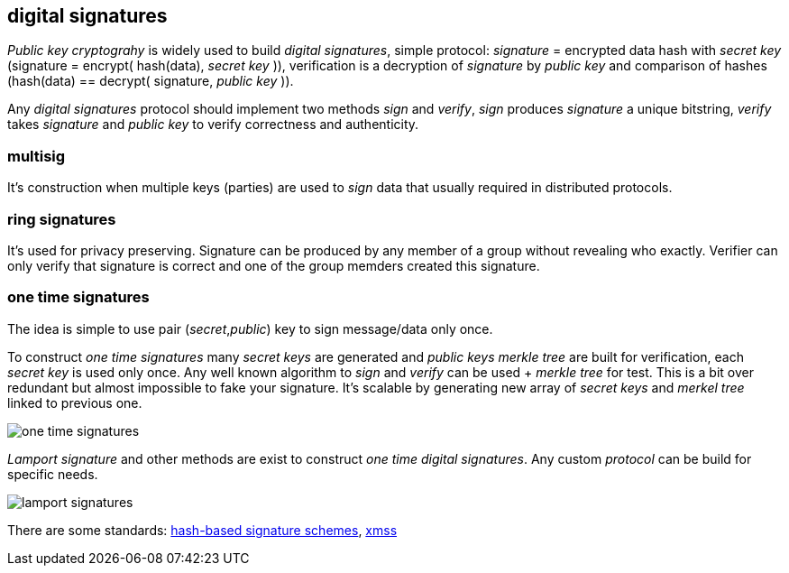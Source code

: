 == digital signatures
[%hardbreaks]

_Public key cryptograhy_ is widely used to build _digital signatures_, simple protocol: _signature_ = encrypted data hash with _secret key_ (signature = encrypt( hash(data), _secret key_ )), verification is a decryption of _signature_ by _public key_ and comparison of hashes (hash(data) == decrypt( signature, _public key_ )).

Any _digital signatures_ protocol should implement two methods _sign_ and _verify_, _sign_ produces _signature_ a unique bitstring, _verify_ takes _signature_ and _public key_ to verify correctness and authenticity.

=== multisig
It's construction when multiple keys (parties) are used to _sign_ data that usually required in distributed protocols.

=== ring signatures
It's used for privacy preserving. Signature can be produced by any member of a group without revealing who exactly. Verifier can only verify that signature is correct and one of the group memders created this signature.

=== one time signatures
The idea is simple to use pair (_secret_,_public_) key to sign message/data only once.

To construct _one time signatures_ many _secret keys_ are generated and _public keys_ _merkle tree_ are built for verification, each _secret key_ is used only once. Any well known algorithm to _sign_ and _verify_ can be used + _merkle tree_ for test. This is a bit over redundant but almost impossible to fake your signature. It's scalable by generating new array of _secret keys_ and _merkel tree_ linked to previous one.

image::images/one-time-signatures.svg[float="left",align="center"]


_Lamport signature_ and other methods are exist to construct _one time_ _digital signatures_. Any custom _protocol_ can be build for specific needs.

image::images/lamport-signatures.svg[float="left",align="center"]

There are some standards: https://nvlpubs.nist.gov/nistpubs/SpecialPublications/NIST.SP.800-208-draft.pdf[hash-based signature schemes], https://tools.ietf.org/html/rfc8391[xmss]


